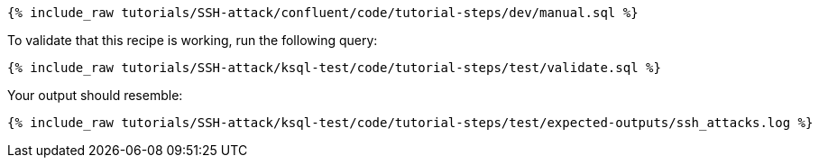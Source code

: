 ++++
<pre class="snippet"><code class="sql">{% include_raw tutorials/SSH-attack/confluent/code/tutorial-steps/dev/manual.sql %}</code></pre>
++++

To validate that this recipe is working, run the following query:

++++
<pre class="snippet"><code class="sql">{% include_raw tutorials/SSH-attack/ksql-test/code/tutorial-steps/test/validate.sql %}</code></pre>
++++

Your output should resemble:

++++
<pre class="snippet"><code class="text">{% include_raw tutorials/SSH-attack/ksql-test/code/tutorial-steps/test/expected-outputs/ssh_attacks.log %}</code></pre>
++++
